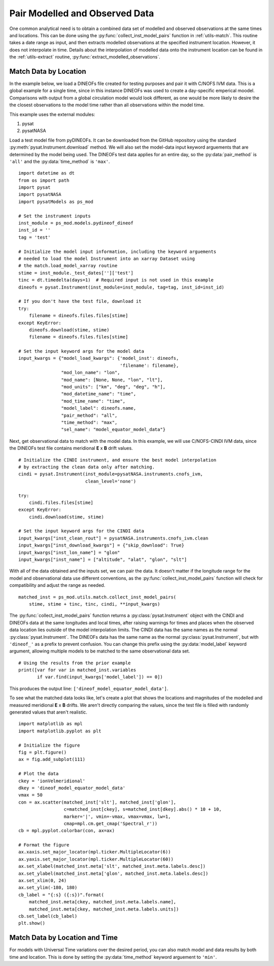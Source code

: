 .. _ex_match:

Pair Modelled and Observed Data
===============================

One common analytical need is to obtain a combined data set of modelled and
observed observations at the same times and locations.  This can be done using
the :py:func:`collect_inst_model_pairs` function in :ref:`utils-match`.  This
routine takes a date range as input, and then extracts modelled observations at
the specified instrument location.  However, it does not interpolate in time.
Details about the interpolation of modelled data onto the instrument location
can be found in the :ref:`utils-extract` routine,
:py:func:`extract_modelled_observations`.


.. _ex_match-loc:
    
Match Data by Location
----------------------
    
In the example below, we load a DINEOFs file created for testing purposes and
pair it with C/NOFS IVM data.  This is a global example for a single time,
since in this instance DINEOFs was used to create a day-specific emperical
moodel.  Comparisons with output from a global circulation model would look
different, as one would be more likely to desire the the closest observations
to the model time rather than all observations within the model time.

This example uses the external modules:

#. pysat
#. pysatNASA

Load a test model file from pyDINEOFs. It can be downloaded from the GitHub
repository using the standard :py:meth:`pysat.Instrument.download` method. We
will also set the model-data input keyword arguements that are determined by
the model being used.  The DINEOFs test data applies for an entire day, so the
:py:data:`pair_method` is ``'all'`` and the :py:data:`time_method` is ``'max'``.

::


   import datetime as dt
   from os import path
   import pysat
   import pysatNASA
   import pysatModels as ps_mod

   # Set the instrument inputs
   inst_module = ps_mod.models.pydineof_dineof
   inst_id = ''
   tag = 'test'

   # Initialize the model input information, including the keyword arguements
   # needed to load the model Instrument into an xarray Dataset using
   # the match.load_model_xarray routine
   stime = inst_module._test_dates['']['test']
   tinc = dt.timedelta(days=1)  # Required input is not used in this example
   dineofs = pysat.Instrument(inst_module=inst_module, tag=tag, inst_id=inst_id)

   # If you don't have the test file, download it
   try:
       filename = dineofs.files.files[stime]
   except KeyError:
       dineofs.download(stime, stime)
       filename = dineofs.files.files[stime]

   # Set the input keyword args for the model data
   input_kwargs = {"model_load_kwargs": {'model_inst': dineofs,
                                         'filename': filename},
                   "mod_lon_name": "lon",
                   "mod_name": [None, None, "lon", "lt"],
                   "mod_units": ["km", "deg", "deg", "h"],
                   "mod_datetime_name": "time",
                   "mod_time_name": "time",
                   "model_label": dineofs.name,
                   "pair_method": "all",
                   "time_method": "max",
                   "sel_name": "model_equator_model_data"}


Next, get observational data to match with the model data.  In this example,
we will use C/NOFS-CINDI IVM data, since the DINEOFs test file contains
meridional **E** x **B** drift values.

::


   # Initialize the CINDI instrument, and ensure the best model interpolation
   # by extracting the clean data only after matching.
   cindi = pysat.Instrument(inst_module=pysatNASA.instruments.cnofs_ivm,
                            clean_level='none')

   try:
       cindi.files.files[stime]
   except KeyError:
       cindi.download(stime, stime)

   # Set the input keyword args for the CINDI data
   input_kwargs["inst_clean_rout"] = pysatNASA.instruments.cnofs_ivm.clean
   input_kwargs["inst_download_kwargs"] = {"skip_download": True}
   input_kwargs["inst_lon_name"] = "glon"
   input_kwargs["inst_name"] = ["altitude", "alat", "glon", "slt"]



With all of the data obtained and the inputs set, we can pair the data. It
doesn't matter if the longitude range for the model and observational data
use different conventions, as the :py:func:`collect_inst_model_pairs` function
will check for compatibility and adjust the range as needed.

::
   
   matched_inst = ps_mod.utils.match.collect_inst_model_pairs(
       stime, stime + tinc, tinc, cindi, **input_kwargs)


The :py:func:`collect_inst_model_pairs` function returns a
:py:class:`pysat.Instrument` object with the CINDI and DINEOFs data at the
same longitudes and local times, after raising warnings for times and places
when the observed data location lies outside of the model interpolation limits.
The CINDI data has the same names as the normal :py:class:`pysat.Instrument`.
The DINEOFs data has the same name as the normal :py:class:`pysat.Instrument`,
but with ``'dineof_'`` as a prefix to prevent confusion. You can change this
prefix using the :py:data:`model_label` keyword argument, allowing multiple
models to be matched to the same observational data set.
   
   
::

   # Using the results from the prior example
   print([var for var in matched_inst.variables
          if var.find(input_kwargs['model_label']) == 0])


This produces the output line: ``['dineof_model_equator_model_data']``.

To see what the matched data looks like, let's create a plot that shows the
locations and magnitudes of the modelled and measured meridional **E** x **B**
drifts.  We aren't directly comparing the values, since the test file is filled
with randomly generated values that aren't realistic.

::

   import matplotlib as mpl
   import matplotlib.pyplot as plt

   # Initialize the figure
   fig = plt.figure()
   ax = fig.add_subplot(111)

   # Plot the data
   ckey = 'ionVelmeridional'
   dkey = 'dineof_model_equator_model_data'
   vmax = 50
   con = ax.scatter(matched_inst['slt'], matched_inst['glon'],
                    c=matched_inst[ckey], s=matched_inst[dkey].abs() * 10 + 10,
                    marker='|', vmin=-vmax, vmax=vmax, lw=1,
                    cmap=mpl.cm.get_cmap('Spectral_r'))
   cb = mpl.pyplot.colorbar(con, ax=ax)

   # Format the figure
   ax.xaxis.set_major_locator(mpl.ticker.MultipleLocator(6))
   ax.yaxis.set_major_locator(mpl.ticker.MultipleLocator(60))
   ax.set_xlabel(matched_inst.meta['slt', matched_inst.meta.labels.desc])
   ax.set_ylabel(matched_inst.meta['glon', matched_inst.meta.labels.desc])
   ax.set_xlim(0, 24)
   ax.set_ylim(-180, 180)
   cb_label = "{:s} ({:s})".format(
       matched_inst.meta[ckey, matched_inst.meta.labels.name],
       matched_inst.meta[ckey, matched_inst.meta.labels.units])
   cb.set_label(cb_label)
   plt.show()

.. image:: ../images/ex_match_dineof.png
    :align: right
    :alt: Scatter plot with color indicating CINDI ExB drift value and size the DINEOFs ExB drift magnitude


.. _ex_match-loc-time:
    
Match Data by Location and Time
-------------------------------

For models with Universal Time variations over the desired period, you can also
match model and data results by both time and location.  This is done by
setting the :py:data:`time_method` keyword arguement to ``'min'``.
